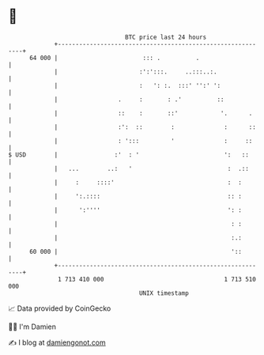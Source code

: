 * 👋

#+begin_example
                                    BTC price last 24 hours                    
                +------------------------------------------------------------+ 
         64 000 |                        ::: .          .                    | 
                |                       :':':::.     ..:::..:.               | 
                |                       :   ': :.  :::' '':' ':              | 
                |                 .     :       : .'          ::             | 
                |                 ::    :       ::'            '.      .     | 
                |                 :':  ::        :              :      ::    | 
                |                 : ':::         '              :     ::     | 
   $ USD        |                :'  : '                        ':   ::      | 
                |   ...        ..:   '                           :  .::      | 
                |     :     ::::'                                :  :        | 
                |     ':.::::                                    :: :        | 
                |      ':''''                                    ': :        | 
                |                                                 : :        | 
                |                                                 :.:        | 
         60 000 |                                                 '::        | 
                +------------------------------------------------------------+ 
                 1 713 410 000                                  1 713 510 000  
                                        UNIX timestamp                         
#+end_example
📈 Data provided by CoinGecko

🧑‍💻 I'm Damien

✍️ I blog at [[https://www.damiengonot.com][damiengonot.com]]
